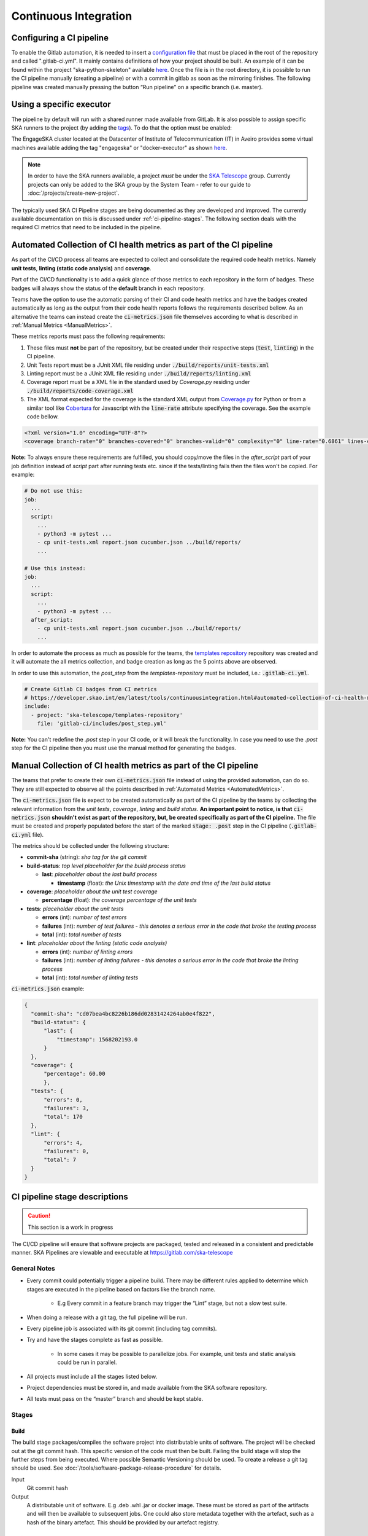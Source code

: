 .. _ci-cd:

======================
Continuous Integration
======================

Configuring a CI pipeline
-------------------------

To enable the Gitlab automation, it is needed to insert a
`configuration
file <https://docs.gitlab.com/ee/ci/yaml/README.html>`_ that must be placed in the root of the repository and called ".gitlab-ci.yml". It mainly contains definitions of how your project should be built. An example of
it can be found within the project "ska-python-skeleton" available
`here <https://gitlab.com/ska-telescope/templates/ska-python-skeleton>`__.
Once the file is in the root directory, it is possible to run the CI pipeline manually
(creating a pipeline) or with a commit in gitlab as soon as the
mirroring finishes. The following pipeline was created manually pressing
the button “Run pipeline” on a specific branch (i.e. master).

|image5|

Using a specific executor
-------------------------

The pipeline by default will run with a shared runner made available from GitLab.
It is also possible to assign specific SKA runners to the project (by adding the `tags <https://docs.gitlab.com/ee/ci/yaml/README.html#tags>`__).
To do that the option must be enabled:

|image6|

The EngageSKA cluster located at the Datacenter of Institute of Telecommunication (IT) in Aveiro provides some virtual machines available adding the tag "engageska" or "docker-executor" as shown `here <https://gitlab.com/ska-telescope/templates/ska-python-skeleton/>`__.

.. note::
  In order to have the SKA runners available, a project *must* be under the `SKA Telescope <https://gitlab.com/ska-telescope/>`_ group. Currently projects can only be added to the SKA group by the System Team - refer to our guide to :doc:`/projects/create-new-project`.

The typically used SKA CI Pipeline stages are being documented as they are developed and improved. The currently available documentation on this is discussed under :ref:`ci-pipeline-stages`. The following section deals with the required CI metrics that need to be included in the pipeline.

.. _AutomatedMetrics:

Automated Collection of CI health metrics as part of the CI pipeline
--------------------------------------------------------------------
As part of the CI/CD process all teams are expected to collect and consolidate
the required code health metrics. Namely **unit tests**, **linting (static
code analysis)** and **coverage**.

Part of the CI/CD functionality is to add a quick glance of those metrics to
each repository in the form of badges. These badges will always show the status
of the **default** branch in each repository.

Teams have the option to use the automatic parsing of their CI and code
health metrics and have the badges created automatically as long as the output
from their code health reports follows the requirements described bellow.
As an alternative the teams can instead create the :code:`ci-metrics.json`
file themselves according to what is described in
:ref:`Manual Metrics <ManualMetrics>`.

These metrics reports must pass the following requirements:

1. These files must **not** be part of the repository, but be created under
   their respective steps (:code:`test`, :code:`linting`) in the CI pipeline.
2. Unit Tests report must be a JUnit XML file residing under
   :code:`./build/reports/unit-tests.xml`
3. Linting report must be a JUnit XML file residing under
   :code:`./build/reports/linting.xml`
4. Coverage report must be a XML file in the standard used by `Coverage.py`
   residing under :code:`./build/reports/code-coverage.xml`
5. The XML format expected for the coverage is the standard XML output from
   `Coverage.py <https://pypi.org/project/coverage/>`_ for Python or from a
   similar tool like `Cobertura <https://github.com/cobertura/cobertura>`_
   for Javascript with the :code:`line-rate` attribute specifying the coverage.
   See the example code bellow.

.. code-block:: xml

  <?xml version="1.0" encoding="UTF-8"?>
  <coverage branch-rate="0" branches-covered="0" branches-valid="0" complexity="0" line-rate="0.6861" lines-covered="765" lines-valid="1115" timestamp="1574079100055" version="4.5.4">

**Note:** To always ensure these requirements are fulfilled, you should copy/move the files
in the `after_script` part of your job definition instead of `script` part after running tests etc.
since if the tests/linting fails then the files won't be copied. For example:

.. code-block:: yaml

  # Do not use this:
  job:
    ...
    script:
      ...
      - python3 -m pytest ...
      - cp unit-tests.xml report.json cucumber.json ../build/reports/
      ...

  # Use this instead:
  job:
    ...
    script:
      ...
      - python3 -m pytest ...
    after_script:
      - cp unit-tests.xml report.json cucumber.json ../build/reports/
      ...

In order to automate the process as much as possible for the teams, the
`templates repository <https://gitlab.com/ska-telescope/templates-repository/-/tree/master/gitlab-ci/includes>`_ repository was created and it will automate the all
metrics collection, and badge creation as long as the 5 points above are
observed.

In order to use this automation, the `post_step` from the `templates-repository` must be included, i.e.:
:code:`.gitlab-ci.yml`.

.. code-block:: yaml

  # Create Gitlab CI badges from CI metrics
  # https://developer.skao.int/en/latest/tools/continuousintegration.html#automated-collection-of-ci-health-metrics-as-part-of-the-ci-pipeline
  include:
    - project: 'ska-telescope/templates-repository'
      file: 'gitlab-ci/includes/post_step.yml'
.. _ManualMetrics:

**Note:** You can't redefine the `.post` step in your CI code, or it will break the functionality.
In case you need to use the `.post` step for the CI pipeline then you must use the manual method for
generating the badges.

Manual Collection of CI health metrics as part of the CI pipeline
------------------------------------------------------------------
The teams that prefer to create their own :code:`ci-metrics.json` file instead
of using the provided automation, can do so. They are still expected to observe
all the points described in :ref:`Automated Metrics <AutomatedMetrics>`.

The :code:`ci-metrics.json` file is expect to be created automatically as part
of the CI pipeline by the teams by collecting the relevant information from the
*unit tests*, *coverage*, *linting* and *build status*.
**An important point to notice, is that** :code:`ci-metrics.json` **shouldn't
exist as part of the repository, but, be created specifically as part of the CI
pipeline.**
The file must be created and properly populated before the start of the marked
:code:`stage: .post` step in the  CI pipeline (:code:`.gitlab-ci.yml` file).

The metrics should be collected under the following structure:

- **commit-sha** (string): *sha tag for the git commit*
- **build-status**: *top level placeholder for the build process status*

  - **last**: *placeholder about the last build process*

    - **timestamp** (float): *the Unix timestamp with the date and time of the
      last build status*

- **coverage**: *placeholder about the unit test coverage*

  - **percentage** (float): *the coverage percentage of the unit tests*

- **tests**: *placeholder about the unit tests*

  - **errors** (int): *number of test errors*
  - **failures** (int): *number of test failures - this denotes a serious
    error in the code that broke the testing process*
  - **total** (int): *total number of tests*

- **lint**: *placeholder about the linting (static code analysis)*

  - **errors** (int): *number of linting errors*
  - **failures** (int): *number of linting failures - this denotes a serious
    error in the code that broke the linting process*
  - **total** (int): *total number of linting tests*

:code:`ci-metrics.json` example:

.. code-block:: json

  {
    "commit-sha": "cd07bea4bc8226b186dd02831424264ab0e4f822",
    "build-status": {
        "last": {
            "timestamp": 1568202193.0
        }
    },
    "coverage": {
        "percentage": 60.00
        },
    "tests": {
        "errors": 0,
        "failures": 3,
        "total": 170
    },
    "lint": {
        "errors": 4,
        "failures": 0,
        "total": 7
    }
  }

.. _ci-pipeline-stages:

CI pipeline stage descriptions
------------------------------

.. caution:: This section is a work in progress

The CI/CD pipeline will ensure that software projects are packaged, tested and released in a consistent and predictable manner.
SKA Pipelines are viewable and executable at https://gitlab.com/ska-telescope

General Notes
_____________
- Every commit could potentially trigger a pipeline build. There may be different rules applied to determine which stages are executed in the pipeline based on factors like the branch name.

    - E.g Every commit in a feature branch may trigger the “Lint” stage, but not a slow test suite.
- When doing a release with a git tag, the full pipeline will be run.
- Every pipeline job is associated with its git commit (including tag commits).
- Try and have the stages complete as fast as possible.

    - In some cases it may be possible to parallelize jobs. For example, unit tests and static analysis could be run in parallel.
- All projects must include all the stages listed below.
- Project dependencies must be stored in, and made available from the SKA software repository.
- All tests must pass on the “master” branch and should be kept stable.

Stages
______
Build
"""""
The build stage packages/compiles the software project into distributable units of software.
The project will be checked out at the git commit hash. This specific version of the code must then be built. Failing the build stage will stop the further steps from being executed. Where possible Semantic Versioning should be used.
To create a release a git tag should be used. See :doc:`/tools/software-package-release-procedure` for details.

Input
  Git commit hash

Output
  A distributable unit of software. E.g .deb .whl .jar or docker image.
  These must be stored as part of the artifacts and will then be available to subsequent jobs.
  One could also store metadata together with the artefact, such as a hash of the binary artefact. This should be provided by our artefact registry.

.. _linting:

Linting
"""""""
The static analysis stage does static code analysis on the source code such as Linting.

Input
  None

Output
  Quality analysis results in JUnit format.

.. _tests:

Test
""""
The test stage must install/make use of the packages created during the build stage and execute tests on the installed software. Tests should be grouped into Fast / Medium / Slow / Very Slow categories. For more details, read the :doc:`/policies/ska-testing-policy-and-strategy`.


Input
  The output from the Build stage. E.g .deb or .whl or docker image.
  Input could also consist of test data or environment.

Output
  - The results of the tests in JUnit format. These need to be added to the artifacts.
    `See Gitlab Test Reports <https://docs.gitlab.com/ee/ci/junit_test_reports.html>`_.
  - Coverage metrics in JUnit format.

Test types
++++++++++

.. todo::
   - Further define components to be mocked or not
   - Further define smoke/deployments tests

Unit tests
  The smallest possible units/components are tested in very fast tests. Each test should complete in milliseconds.

Component tests
  Individual components are tested.

Integration/Interface tests
  Components are no longer being mocked, but the interactions between them are tested.
  If a component is a docker image, the image itself should be verified along with its expected functionality.

Deployment tests
  Tests that software can be deployed as expected and once deployed, that it behaves as expected.

Configuration tests
  Multiple combinations of software and hardware are tested.

System tests
  The complete solution, integrated hardware and software is tested. There tests ensure that the system requirements are met.




Publish
"""""""
Once the build and test stages have completed successfully the output from the build stage is uploaded to the SKA software repository. This stage may only be applicable on git tag commits for full releases in certain projects.

Input
  The output from the Build stage. .deb or .whl for example. This could also include docker images.

Output
  The packages are uploaded to the SKA software repository.

Scan
"""""
This is a gitlab stage which scans the container from the stages for potential security vulnerabilities in Gitlab.

Input
  The OCI container in each pipeline stage.

Output
  The generated output in JUnit format containing the pipeline container scanning results. 


Pages
"""""
This is a gitlab stage which publishes the results from the stages to Gitlab

Input
  The JUnit files generated in each pipeline stage.

Output
  The generated HTML containing the pipeline test results.

Documentation
"""""""""""""
Currently the documentation is generated by the “readthedocs” online service.
The list of SKA projects available :doc:`/projects/list`.
The project documentation will be updated and accessible at the following URL
\https://developer.skao.int/projects/<PROJECT>
E.g `lmc-base-classes </projects/lmc-base-classes>`_

Input
  A `docs` folder containing the project documentation.

Output
  The generated HTML containing the latest documentation.


Using environment variables in the CI pipeline to upload to the Central Artefact Repository
-------------------------------------------------------------------------------------------

There are several environment variables available in the CI pipeline that should be used when uploading Python packages and Docker images to the Central Artefact Repository.
This will make these packages available to the rest of the SKA project.
This section describes some of these variables.
A :ref:`full list <gitlab-variables>` is also available.

Python Modules
______________

The Central Artefact Repository PYPI destination as well as a username and password is available.
For a reference implementation see the `ska-tango-base .gitlab-ci.yaml <https://gitlab.com/ska-telescope/ska-tango-base/-/blob/main/.gitlab-ci.yml>`_

Note the following:
 - The Central Artefact Repository `CAR_PYPI_REPOSITORY_URL <https://artefact.skao.int/repository/pypi-internal/>`_ is where the packages will be uploaded to.
 - `twine` uses the local environment variables (`TWINE_USERNAME`, `TWINE_PASSWORD`) to authenticate the upload, therefore they are defined in the `variables` section.

.. code-block:: yaml

  publish to nexus:
    stage: publish
    tags:
      - docker-executor
    variables:
      TWINE_USERNAME: $CAR_PYPI_USERNAME
      TWINE_PASSWORD: $CAR_PYPI_PASSWORD
    script:
      # check metadata requirements
      - scripts/validate-metadata.sh
      - pip install twine
      - twine upload --repository-url $CAR_PYPI_REPOSITORY_URL dist/*
    only:
      variables:
        - $CI_COMMIT_MESSAGE =~ /^.+$/ # Confirm tag message exists
        - $CI_COMMIT_TAG =~ /^((([0-9]+)\.([0-9]+)\.([0-9]+)(?:-([0-9a-zA-Z-]+(?:\.[0-9a-zA-Z-]+)*))?)(?:\+([0-9a-zA-Z-]+(?:\.[0-9a-zA-Z-]+)*))?)$/ # Confirm semantic versioning of tag



OCI images
_____________

The Central Artefact Repository Docker registery host and user is available.
For a reference implementation see the `SKA docker gitlab-ci.yml <https://gitlab.com/ska-telescope/ska-tango-images/blob/master/.gitlab-ci.yml>`_

Note the following:
 - The `DOCKER_REGISTRY_USERNAME` corresponds to the folder where the images are uploaded, hence the `$CAR_OCI_REGISTRY_USERNAME` is used.

.. code-block:: yaml

  script:
  - cd docker/tango/tango-cpp
  - echo ${CAR_OCI_REGISTRY_PASSWORD} | docker login --username ${CAR_OCI_REGISTRY_USERNAME} --password-stdin ${CAR_OCI_REGISTRY_HOST}
  - make DOCKER_BUILD_ARGS="--no-cache" DOCKER_REGISTRY_USERNAME=$CAR_OCI_REGISTRY_USERNAME DOCKER_REGISTRY_HOST=$CAR_OCI_REGISTRY_HOST build
  - make DOCKER_REGISTRY_USERNAME=$CAR_OCI_REGISTRY_USERNAME DOCKER_REGISTRY_HOST=$CAR_OCI_REGISTRY_HOST push

Kubernetes based Runners Architecture
-------------------------------------
GitLab runners are orchestrated by Kubernetes cluster. They could be deployed to any Kubernetes clusters with following the instructions on deploy-gitlab-runners repository. The main architecture is illustrated below.

|runners-on-kubernetes|

Features
________

- The main runner pod is deployed with Helm Chart under **gitlab** namespace with the repository.
- Main runner pod is registered to **ska-telescope group** shared runners with configurable tags.
- The main pod picks up **GitLab Jobs** and creates **on-demand pods**. This is configured using helm chart values file/or config.toml file of GitLab runners below.
- Runners are scaled according to configuration.
- Runners have resource **limits** *i.e. cpuRequests, memoryRequests, cpuLimit, memoryLimit*. This is not applied at the moment.
- Runners are running in nodes that are **specifically labelled** for ci/cd jobs.
- Runners share a **cache** between them that is used to speed up the job times.
- **Docker support**
- **Kubernetes support**

With this approach, GitLab Runners are proven to be a viable option to be used in a cluster with auto-scaling and easy management.
Docker Support

Docker can be used in the CI/CD jobs as with the normal runners. Note that: docker-compose cannot be used in conjunction with Kubernetes! You should follow the instruction on the developer portal to set up your repo.

To elevate some of the security concerns listed below with using Docker in Docker, another docker daemon is deployed in the nodes. This daemon then used as default docker-daemon in the runner pods.
Kubernetes Support

Kubernetes clusters could be created in ci/cd jobs. These clusters are created on the ci-worker nodes and destroyed at the end of the job.

Note: in order to run deploy clusters, the account permissions need to be set up correctly for the runner services.

.. |image0| image:: ../images/image1.png
   :width: 6.27083in
   :height: 0.83333in
.. |image1| image:: ../images/image6.png
   :width: 6.27083in
   :height: 3.86111in
.. |image2| image:: ../images/image4.png
   :width: 6.27083in
   :height: 4.27778in
.. |image3| image:: ../images/image5.png
   :width: 6.27083in
   :height: 5.25000in
.. |image4| image:: ../images/image3.png
   :width: 6.27083in
   :height: 4.47222in
.. |image5| image:: ../images/image2.png
   :width: 6.27083in
   :height: 2.88889in
.. |image6| image:: ../images/image7.png
   :width: 6.27083in
   :height: 4.63889in
.. |image7| image:: ../images/image0.png
   :width: 6.27083in
   :height: 4.63889in
.. |runners-on-kubernetes| image:: ../images/runners-on-kubernetes.png

Best Practices, Tips and Tricks
-------------------------------------
For referring to the best practices that must be followed while working with Gitlab CI, please refer the :doc:`/tools/ci-cd/best-practices-tips-and-tricks` used for projects.
